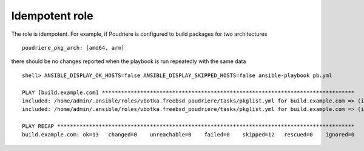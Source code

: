.. _ug_idempotent:

Idempotent role
---------------

The role is idempotent. For example, if Poudriere is configured to build packages for two architectures ::

   poudriere_pkg_arch: [amd64, arm]

there should be no changes reported when the playbook is run repeatedly with the same data ::

   shell> ANSIBLE_DISPLAY_OK_HOSTS=false ANSIBLE_DISPLAY_SKIPPED_HOSTS=false ansible-playbook pb.yml

   PLAY [build.example.com] *******************************************************************************
   included: /home/admin/.ansible/roles/vbotka.freebsd_poudriere/tasks/pkglist.yml for build.example.com => (item=amd64)
   included: /home/admin/.ansible/roles/vbotka.freebsd_poudriere/tasks/pkglist.yml for build.example.com => (item=arm)

   PLAY RECAP *********************************************************************************************
   build.example.com: ok=13   changed=0    unreachable=0    failed=0    skipped=12   rescued=0    ignored=0
